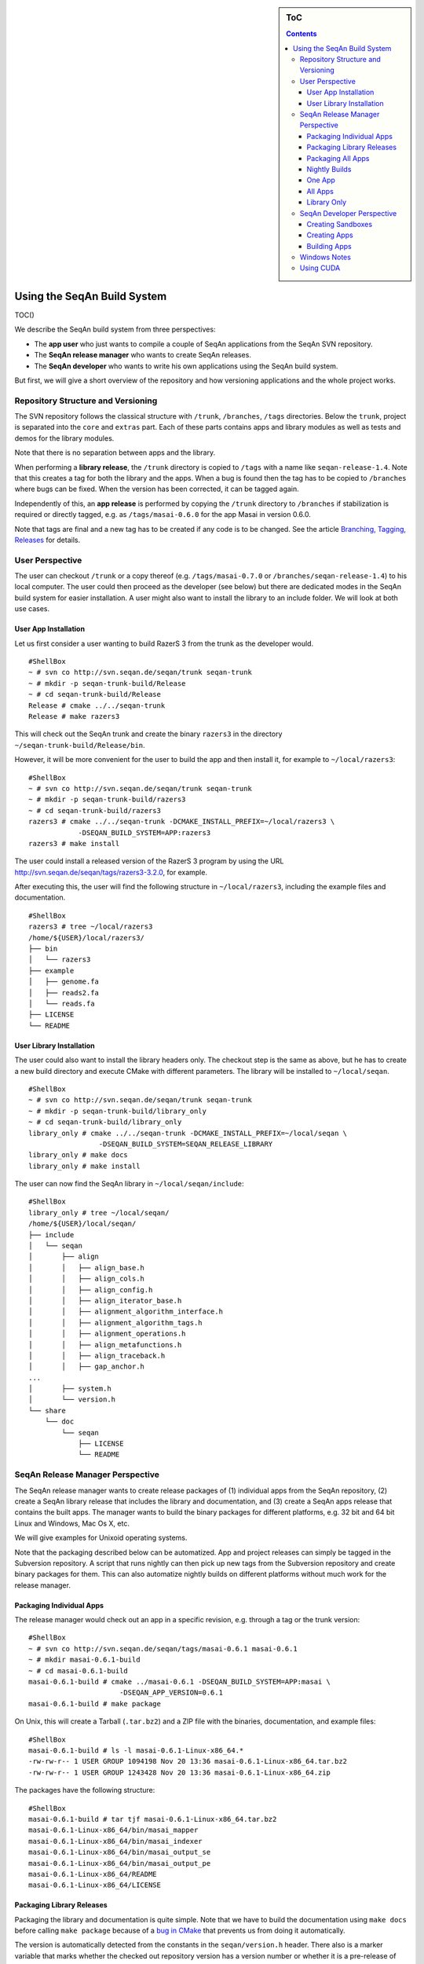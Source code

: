 .. sidebar:: ToC

   .. contents::


.. _build-manual-using-the-seqan-build-system:

Using the SeqAn Build System
----------------------------

TOC()

We describe the SeqAn build system from three perspectives:

-  The **app user** who just wants to compile a couple of SeqAn
   applications from the SeqAn SVN repository.
-  The **SeqAn release manager** who wants to create SeqAn releases.
-  The **SeqAn developer** who wants to write his own applications using
   the SeqAn build system.

But first, we will give a short overview of the repository and how
versioning applications and the whole project works.

Repository Structure and Versioning
~~~~~~~~~~~~~~~~~~~~~~~~~~~~~~~~~~~

The SVN repository follows the classical structure with ``/trunk``,
``/branches``, ``/tags`` directories. Below the ``trunk``, project is
separated into the ``core`` and ``extras`` part. Each of these parts
contains apps and library modules as well as tests and demos for the
library modules.

Note that there is no separation between apps and the library.

When performing a **library release**, the ``/trunk`` directory is
copied to ``/tags`` with a name like ``seqan-release-1.4``. Note that
this creates a tag for both the library and the apps. When a bug is
found then the tag has to be copied to ``/branches`` where bugs can be
fixed. When the version has been corrected, it can be tagged again.

Independently of this, an **app release** is performed by copying the
``/trunk`` directory to ``/branches`` if stabilization is required or
directly tagged, e.g. as ``/tags/masai-0.6.0`` for the app Masai in
version 0.6.0.

Note that tags are final and a new tag has to be created if any code is
to be changed. See the article `Branching, Tagging,
Releases <WhitePapers/BranchingTaggingReleases>`__ for details.

User Perspective
~~~~~~~~~~~~~~~~

The user can checkout ``/trunk`` or a copy thereof (e.g.
``/tags/masai-0.7.0`` or ``/branches/seqan-release-1.4``) to his local
computer. The user could then proceed as the developer (see below) but
there are dedicated modes in the SeqAn build system for easier
installation. A user might also want to install the library to an
include folder. We will look at both use cases.

User App Installation
^^^^^^^^^^^^^^^^^^^^^

Let us first consider a user wanting to build RazerS 3 from the trunk as
the developer would.

::

    #ShellBox
    ~ # svn co http://svn.seqan.de/seqan/trunk seqan-trunk
    ~ # mkdir -p seqan-trunk-build/Release
    ~ # cd seqan-trunk-build/Release
    Release # cmake ../../seqan-trunk
    Release # make razers3

This will check out the SeqAn trunk and create the binary ``razers3`` in
the directory ``~/seqan-trunk-build/Release/bin``.

However, it will be more convenient for the user to build the app and
then install it, for example to ``~/local/razers3``:

::

    #ShellBox
    ~ # svn co http://svn.seqan.de/seqan/trunk seqan-trunk
    ~ # mkdir -p seqan-trunk-build/razers3
    ~ # cd seqan-trunk-build/razers3
    razers3 # cmake ../../seqan-trunk -DCMAKE_INSTALL_PREFIX=~/local/razers3 \
                -DSEQAN_BUILD_SYSTEM=APP:razers3
    razers3 # make install

The user could install a released version of the RazerS 3 program by
using the URL http://svn.seqan.de/seqan/tags/razers3-3.2.0, for example.

After executing this, the user will find the following structure in
``~/local/razers3``, including the example files and documentation.

::

    #ShellBox
    razers3 # tree ~/local/razers3
    /home/${USER}/local/razers3/
    ├── bin
    │   └── razers3
    ├── example
    │   ├── genome.fa
    │   ├── reads2.fa
    │   └── reads.fa
    ├── LICENSE
    └── README

User Library Installation
^^^^^^^^^^^^^^^^^^^^^^^^^

The user could also want to install the library headers only. The
checkout step is the same as above, but he has to create a new build
directory and execute CMake with different parameters. The library will
be installed to ``~/local/seqan``.

::

    #ShellBox
    ~ # svn co http://svn.seqan.de/seqan/trunk seqan-trunk
    ~ # mkdir -p seqan-trunk-build/library_only
    ~ # cd seqan-trunk-build/library_only
    library_only # cmake ../../seqan-trunk -DCMAKE_INSTALL_PREFIX=~/local/seqan \
                     -DSEQAN_BUILD_SYSTEM=SEQAN_RELEASE_LIBRARY
    library_only # make docs
    library_only # make install

The user can now find the SeqAn library in ``~/local/seqan/include``:

::

    #ShellBox
    library_only # tree ~/local/seqan/
    /home/${USER}/local/seqan/
    ├── include
    │   └── seqan
    │       ├── align
    │       │   ├── align_base.h
    │       │   ├── align_cols.h
    │       │   ├── align_config.h
    │       │   ├── align_iterator_base.h
    │       │   ├── alignment_algorithm_interface.h
    │       │   ├── alignment_algorithm_tags.h
    │       │   ├── alignment_operations.h
    │       │   ├── align_metafunctions.h
    │       │   ├── align_traceback.h
    │       │   ├── gap_anchor.h
    ...
    │       ├── system.h
    │       └── version.h
    └── share
        └── doc
            └── seqan
                ├── LICENSE
                └── README

SeqAn Release Manager Perspective
~~~~~~~~~~~~~~~~~~~~~~~~~~~~~~~~~

The SeqAn release manager wants to create release packages of (1)
individual apps from the SeqAn repository, (2) create a SeqAn library
release that includes the library and documentation, and (3) create a
SeqAn apps release that contains the built apps. The manager wants to
build the binary packages for different platforms, e.g. 32 bit and 64
bit Linux and Windows, Mac Os X, etc.

We will give examples for Unixoid operating systems.

Note that the packaging described below can be automatized. App and
project releases can simply be tagged in the Subversion repository. A
script that runs nightly can then pick up new tags from the Subversion
repository and create binary packages for them. This can also automatize
nightly builds on different platforms without much work for the release
manager.

Packaging Individual Apps
^^^^^^^^^^^^^^^^^^^^^^^^^

The release manager would check out an app in a specific revision, e.g.
through a tag or the trunk version:

::

    #ShellBox
    ~ # svn co http://svn.seqan.de/seqan/tags/masai-0.6.1 masai-0.6.1
    ~ # mkdir masai-0.6.1-build
    ~ # cd masai-0.6.1-build
    masai-0.6.1-build # cmake ../masai-0.6.1 -DSEQAN_BUILD_SYSTEM=APP:masai \
                          -DSEQAN_APP_VERSION=0.6.1
    masai-0.6.1-build # make package

On Unix, this will create a Tarball (``.tar.bz2``) and a ZIP file with
the binaries, documentation, and example files:

::

    #ShellBox
    masai-0.6.1-build # ls -l masai-0.6.1-Linux-x86_64.*
    -rw-rw-r-- 1 USER GROUP 1094198 Nov 20 13:36 masai-0.6.1-Linux-x86_64.tar.bz2
    -rw-rw-r-- 1 USER GROUP 1243428 Nov 20 13:36 masai-0.6.1-Linux-x86_64.zip

The packages have the following structure:

::

    #ShellBox
    masai-0.6.1-build # tar tjf masai-0.6.1-Linux-x86_64.tar.bz2
    masai-0.6.1-Linux-x86_64/bin/masai_mapper
    masai-0.6.1-Linux-x86_64/bin/masai_indexer
    masai-0.6.1-Linux-x86_64/bin/masai_output_se
    masai-0.6.1-Linux-x86_64/bin/masai_output_pe
    masai-0.6.1-Linux-x86_64/README
    masai-0.6.1-Linux-x86_64/LICENSE

Packaging Library Releases
^^^^^^^^^^^^^^^^^^^^^^^^^^

Packaging the library and documentation is quite simple. Note that we
have to build the documentation using ``make docs`` before calling
``make package`` because of a `bug in
CMake <http://public.kitware.com/Bug/view.php?id=8438>`__ that prevents
us from doing it automatically.

The version is automatically detected from the constants in the
``seqan/version.h`` header. There also is a marker variable that marks
whether the checked out repository version has a version number or
whether it is a pre-release of the next version.

::

    #ShellBox
    ~ # svn co http://svn.seqan.de/seqan/trunk seqan-trunk
    ~ # mkdir -p seqan-trunk-build/release_library
    ~ # cd seqan-trunk-build/release_library
    release_library # cmake ../../seqan-trunk -DSEQAN_BUILD_SYSTEM=SEQAN_RELEASE_LIBRARY
    release_library # make docs
    release_library # make package

On Linux, this will build three archives:

::

    #ShellBox
    release_library # ls -l seqan-library-pre1.4.0-Linux.*
    -rw-rw-r-- 1 USER GROUP 3367876 Nov 20 13:57 seqan-library-pre1.4.0-Linux.deb
    -rw-rw-r-- 1 USER GROUP 2357465 Nov 20 13:57 seqan-library-pre1.4.0-Linux.tar.bz2
    -rw-rw-r-- 1 USER GROUP 5953550 Nov 20 13:57 seqan-library-pre1.4.0-Linux.zip

Let us look at the contents of one (they all contain the same files):

::

    #ShellBox
    release_library # dpkg --contents seqan-library-pre1.4.0-Linux.deb
    drwxrwxr-x root/root         0 2012-11-20 13:57 ./usr/
    drwxrwxr-x root/root         0 2012-11-20 13:57 ./usr/share/
    drwxrwxr-x root/root         0 2012-11-20 13:57 ./usr/share/seqan/
    drwxrwxr-x root/root         0 2012-11-20 13:57 ./usr/share/seqan/docs/
    drwxr-xr-x root/root         0 2012-11-20 13:57 ./usr/share/seqan/docs/html/
    -rw-r--r-- root/root      2012 2012-11-20 13:50 ./usr/share/seqan/docs/html/FUNCTION.prefix_Sum.html
    -rw-r--r-- root/root     24116 2012-11-20 13:50 ./usr/share/seqan/docs/html/SPEC_Super_Max_Repeats_Fast+_Iterator.html
    -rw-r--r-- root/root      1270 2012-11-20 13:50 ./usr/share/seqan/docs/html/MEMVAR_Triple_23i3.html
    ...
    -rw-r--r-- root/root      2940 2012-11-06 13:28 ./usr/share/doc/seqan/README
    -rw-r--r-- root/root      1517 2012-11-06 13:28 ./usr/share/doc/seqan/LICENSE
    drwxrwxr-x root/root         0 2012-11-20 13:57 ./usr/include/
    drwxrwxr-x root/root         0 2012-11-20 13:57 ./usr/include/seqan/
    drwxrwxr-x root/root         0 2012-11-20 13:57 ./usr/include/seqan/statistics/
    -rw-r--r-- root/root     24044 2012-11-06 13:28 ./usr/include/seqan/statistics/statistics_markov_model.h
    -rw-r--r-- root/root     15533 2012-11-06 13:28 ./usr/include/seqan/statistics/statistics_base.h
    drwxrwxr-x root/root         0 2012-11-20 13:57 ./usr/include/seqan/random/
    -rw-r--r-- root/root     15590 2012-11-06 13:28 ./usr/include/seqan/random/ext_MersenneTwister.h
    -rw-r--r-- root/root      4767 2012-11-06 13:28 ./usr/include/seqan/random/random_rng_functor.h
    -rw-r--r-- root/root      5810 2012-11-06 13:28 ./usr/include/seqan/random/random_uniform.h
    -rw-r--r-- root/root      4796 2012-11-06 13:28 ./usr/include/seqan/random/random_normal.h
    -rw-r--r-- root/root      3879 2012-11-06 13:28 ./usr/include/seqan/random/random_shuffle.h
    ...

Packaging All Apps
^^^^^^^^^^^^^^^^^^

It is simple to create a SeqAn Apps release:

::

    #ShellBox
    ~ # svn co http://svn.seqan.de/seqan/trunk seqan-trunk
    ~ # mkdir -p seqan-trunk-build/release_apps
    ~ # cd release_apps
    release_apps # cmake ../../seqan-trunk -DSEQAN_BUILD_SYSTEM=SEQAN_RELEASE_APPS
    release_apps # make package
    release_apps # ls -l seqan-apps-pre1.4.0-Linux*
    -rw-rw-r-- 1 USER GROUP 532 Nov 20 14:22 seqan-apps-pre1.4.0-Linux.deb
    -rw-rw-r-- 1 USER GROUP  42 Nov 20 14:22 seqan-apps-pre1.4.0-Linux.tar.bz2
    -rw-rw-r-- 1 USER GROUP  22 Nov 20 14:22 seqan-apps-pre1.4.0-Linux.zip

The contents of the archives is as follows:

::

    #ShellBox
    release_library # dpkg --contents seqan-apps-pre1.4.0-Linux.deb
     dpkg --contents seqan-apps-pre1.4.0-Linux.deb
    drwxrwxr-x root/root         0 2012-11-20 14:30 ./usr/
    drwxrwxr-x root/root         0 2012-11-20 14:30 ./usr/bin/
    -rwxr-xr-x root/root   2253741 2012-11-20 14:27 ./usr/bin/masai_mapper
    -rwxr-xr-x root/root    191351 2012-11-20 14:24 ./usr/bin/tree_recon
    -rwxr-xr-x root/root    349878 2012-11-20 14:26 ./usr/bin/param_chooser
    ...
    drwxrwxr-x root/root         0 2012-11-20 14:30 ./usr/share/
    drwxrwxr-x root/root         0 2012-11-20 14:30 ./usr/share/doc/
    drwxrwxr-x root/root         0 2012-11-20 14:30 ./usr/share/doc/tree_recon/
    drwxrwxr-x root/root         0 2012-11-20 14:30 ./usr/share/doc/tree_recon/example/
    -rw-r--r-- root/root       475 2012-11-20 13:32 ./usr/share/doc/tree_recon/example/example.dist
    -rw-r--r-- root/root        20 2012-11-20 13:32 ./usr/share/doc/tree_recon/README
    -rw-r--r-- root/root       843 2012-11-20 13:32 ./usr/share/doc/tree_recon/LICENSE
    ...
    drwxrwxr-x root/root         0 2012-11-20 14:30 ./usr/share/doc/razers3/
    drwxrwxr-x root/root         0 2012-11-20 14:30 ./usr/share/doc/razers3/example/
    -rw-r--r-- root/root       105 2012-11-06 13:28 ./usr/share/doc/razers3/example/reads2.fa
    -rw-r--r-- root/root       985 2012-11-06 13:28 ./usr/share/doc/razers3/example/genome.fa
    -rw-r--r-- root/root       105 2012-11-06 13:28 ./usr/share/doc/razers3/example/reads.fa
    -rw-r--r-- root/root     23338 2012-11-06 13:28 ./usr/share/doc/razers3/README
    -rw-r--r-- root/root      1044 2012-11-20 13:32 ./usr/share/doc/razers3/LICENSE

Nightly Builds
^^^^^^^^^^^^^^

It is also possible to create nightly builds of the library, all apps,
or individual apps. Simply define the CMake variable
``SEQAN_NIGHTLY_RELEASE`` to ``TRUE`` on the command line. In the
following examples, we skip the checkout step and simply show the CMake
and build steps:

One App
^^^^^^^

::

    #ShellBox
    masai-build # cmake ../masai-0.6.1 -DSEQAN_BUILD_SYSTEM=APP:masai \
                          -DSEQAN_NIGHTLY_RELEASE=TRUE
    masai-build # make package
    masai-build # ls -l masai-20121120-Linux-x86_64.*
    -rw-rw-r-- 1 USER GROUP 1091927 Nov 20 14:11 masai-20121120-Linux-x86_64.tar.bz2
    -rw-rw-r-- 1 USER GROUP 1241259 Nov 20 14:11 masai-20121120-Linux-x86_64.zip
    masai-build # tar tjf masai-20121120-Linux-x86_64.tar.bz2
    masai-20121120-Linux-x86_64/bin/masai_mapper
    masai-20121120-Linux-x86_64/bin/masai_indexer
    masai-20121120-Linux-x86_64/bin/masai_output_se
    masai-20121120-Linux-x86_64/bin/masai_output_pe
    masai-20121120-Linux-x86_64/README
    masai-20121120-Linux-x86_64/LICENSE

All Apps
^^^^^^^^

::

    #ShellBox
    release_apps # cmake ../../seqan-trunk -DSEQAN_BUILD_SYSTEM=SEQAN_RELEASE_APPS \
                     -DSEQAN_NIGHTLY_RELEASE=TRUE
    release_apps # make package
    release_apps #  ls -l seqan-apps-20121120-*
    -rw-rw-r-- 1 USER GROUP 10232442 Nov 20 14:37 seqan-apps-20121120-Linux.deb
    -rw-rw-r-- 1 USER GROUP  8847407 Nov 20 14:37 seqan-apps-20121120-Linux.tar.bz2
    -rw-rw-r-- 1 USER GROUP 10266596 Nov 20 14:37 seqan-apps-20121120-Linux.zip

Library Only
^^^^^^^^^^^^

::

    #ShellBox
    release_library # cmake ../../seqan-trunk -DSEQAN_BUILD_SYSTEM=SEQAN_RELEASE_LIBRARY \
                        -DSEQAN_NIGHTLY_RELEASE=TRUE
    release_library # make docs
    release_library # make package
    release_library # ls -l seqan-library-20121120-*
    -rw-rw-r-- 1 USER GROUP 3368034 Nov 20 14:07 seqan-library-20121120-Linux.deb
    -rw-rw-r-- 1 USER GROUP 2356769 Nov 20 14:07 seqan-library-20121120-Linux.tar.bz2
    -rw-rw-r-- 1 USER GROUP 5955755 Nov 20 14:06 seqan-library-20121120-Linux.zip

SeqAn Developer Perspective
~~~~~~~~~~~~~~~~~~~~~~~~~~~

SeqAn developers want to develop their own applications using SeqAn.
When they want to use the SeqAn build system, they can follow these
instructions to (1) setup their sandbox, (2) setup their apps in their
sandbox and later ``core``/``extras``, and (3) create releases of the
applications.

Creating Sandboxes
^^^^^^^^^^^^^^^^^^

Creating sandboxes is easy with the ``util/skel.py`` script (also see
`How To: Use the Code Generator <HowTo/UseTheCodeGenerator>`__).

::

    #ShellBox
    seqan # ./util/bin/skel.py repository sandbox/my_sandbox

We will not go into detail on the structure of generated CMakeLists.txt
files.

Creating Apps
^^^^^^^^^^^^^

Simply use the ``util/skel.py`` script (also see `How To: Use the Code
Generator <HowTo/UseTheCodeGenerator>`__).

::

    #ShellBox
    seqan-trunk # ./util/bin/skel.py app my_app sandbox/my_sandbox

This will generate a ``CMakeLists.txt`` file in
``sandbox/my_sandbox/apps/my_app``. Since you will have to adjust the
file to your project, let us have a look at the file in detail. You can
look up details in the `CMake
documentation <http://www.cmake.org/cmake/help/v2.8.8/cmake.htm>`__ in
case that some CMake functions are not clear to you.

The file starts out with a header describing where the file lives and
what it is for. This is useful when having many CMakeLists.txt files
open and you want to quickly identifyin the file in the current window.

::

    #sh
    # ===========================================================================
    #                  SeqAn - The Library for Sequence Analysis
    # ===========================================================================
    # File: /sandbox/my_sandbox/apps/my_app/CMakeLists.txt
    #
    # CMakeLists.txt file for my_app.
    # ===========================================================================

    cmake_minimum_required (VERSION 2.8.2)
    project (sandbox_my_sandbox_apps_my_app)
    message (STATUS "Configuring sandbox/my_sandbox/apps/my_app")

Then comes the section that searches for the app's dependencies. By
default, the app only depends on the package SeqAn. By setting the
variable ``SEQAN_FIND_DEPENDENCIES``, we can configure which
dependencies the call to ``find_package (SeqAn REQUIRED)`` will try to
find. See the `documentatio of
FindSeqAn.cmake <WhitePapers/FindSeqAnCMake>`__ for more details.

::

    #sh
    # ----------------------------------------------------------------------------
    # Dependencies
    # ----------------------------------------------------------------------------

    # Search SeqAn and select dependencies.
    set (SEQAN_FIND_DEPENDENCIES NONE)
    find_package (SeqAn REQUIRED)

The call to ``find_package (SeqAn REQUIRED)`` will then set the
following variables that we will then use below to add the correct
parameters to the compiler and linker.

-  ``SEQAN_INCLUDE_DIRS``: Required include directories for the headers.
   Pass to ``include_directories()``
-  ``SEQAN_DEFINITIONS``: Additional precompiler macros to pass to the
   compiler. Pass to ``add_definitions()``
-  ``SEQAN_CXX_FLAGS``: Additional C++ compiler flags. Extend
   ``CMAKE_CXX_FLAGS`` by this list.
-  ``SEQAN_LIBRARIES``: The libraries to link against. Pass to
   ``target_link_libraries()`` for each target.

We then need one ``add_executable()`` call for each program executable
that we want to build. We also need to link the libraries into the
program.

::

    #sh
    # ----------------------------------------------------------------------------
    # Build Setup
    # ----------------------------------------------------------------------------

    # Add CXX flags found by find_package(SeqAn).
    set (CMAKE_CXX_FLAGS ${CMAKE_CXX_FLAGS} ${SEQAN_CXX_FLAGS})

    # Add include directories.
    include_directories (${SEQAN_INCLUDE_DIRS})

    # Add definitions set by find_package(SeqAn).
    add_definitions (${SEQAN_DEFINITIONS})

    # Update the list of file names below if you add source files to your application.
    add_executable (dfi dfi.cpp)

    # Add dependencies found by find_package(SeqAn).
    target_link_libraries (dfi ${SEQAN_LIBRARIES})

We then configure the app for installation. Note that this is a distinct
step than configuring CPack for packaging. The following controls which
files to copy when calling ``make install``. CPack will use the result
of ``make install`` for creating its packages.

We first call ``seqan_setup_install_vars()`` (to set the variable
``SEQAN_PREFIX_SHARE_DOC``. This is required for installing
documentation and example files to ``share/${PROGRAM_NAME}`` when
building multiple apps and directly to the current directory ``.`` when
building only one app.

The macro ``seqan_setup_install_vars`` is specific to the SeqAn build
system.

The ``util/skel.py`` script will create files ``LICENSE`` and ``README``
for you. If you want to include additional files then you should use one
of the given ``install()`` calls. Install documentation to
``${SEQAN_PREFIX_SHARE_DOC}`` and examples to
``${SEQAN_PREFIX_SHARE_DOC}/example``.

::

    #sh
    # ----------------------------------------------------------------------------
    # Installation
    # ----------------------------------------------------------------------------

    # Set variables for installing, depending on the selected build type.
    if (NOT SEQAN_PREFIX_SHARE_DOC)
      seqan_setup_install_vars (dfi)
    endif (NOT SEQAN_PREFIX_SHARE_DOC)

    # Install dfi in ${PREFIX}/bin directory
    install (TARGETS dfi
             DESTINATION bin)

    # Install non-binary files for the package to "." for app builds and
    # ${PREFIX}/share/doc/dfi for SeqAn release builds.
    install (FILES LICENSE
                   README
             DESTINATION ${SEQAN_PREFIX_SHARE_DOC})
    #install (FILES example/example.txt
    #         DESTINATION ${SEQAN_PREFIX_SHARE_DOC}/example)

Then, we can use the macro ``seqan_add_app_test()`` from the SeqAn build
system to register app tests. If you want to add an app test for your
program then simply uncomment the ``seqan_add_app_test()`` call and
follow the instructions in `How To: Write App
Tests <HowTo/WriteAppTests>`__ to write such an app test.

::

    #sh
    # ----------------------------------------------------------------------------
    # App Test
    # ----------------------------------------------------------------------------

    #seqan_add_app_test(dfi)

Finally, we configure the application packaging system for building
individual apps.

::

    #sh
    # ----------------------------------------------------------------------------
    # CPack Install
    # ----------------------------------------------------------------------------

    if (SEQAN_BUILD_SYSTEM STREQUAL "APP:my_app")
      set (CPACK_PACKAGE_NAME "my_app")
      set (CPACK_PACKAGE_DESCRIPTION_SUMMARY "My App - Catch Summary")
      set (CPACK_DEBIAN_PACKAGE_MAINTAINER "Your Name <your.name@example.com>")
      set (CPACK_PACKAGE_VENDOR "SeqAn Team, FU Berlin")

      seqan_configure_cpack_app(my_app "My App")
    endif (SEQAN_BUILD_SYSTEM STREQUAL "APP:my_app")

Building Apps
^^^^^^^^^^^^^

Simply use CMake to generate project files for the whole SeqAn
repository and your sandbox. Let us say that we want to build the app
``my_app`` in your sandbox:

::

    #ShellBox
    ~ # mkdir -p seqan-trunk-build/Release
    ~ # cd seqan-trunk-build/Release
    Release # cmake ../../seqan-trunk
    Release # make my_app

Note that the default build type is the Release mode. The binaries will
be built with optimization and without debug symbols. To build apps with
debug symbols and without optimization with Makefiles, use the CMake
paraemter ``-DCMAKE_BUILD_TYPE=Debug``. When using IDE files such as for
Xcode, you can select the optimization state from within the IDE.

::

    #ShellBox
    Release # cd ../..
    ~ # mkdir -p seqan-trunk-build/Debug
    ~ # cd seqan-trunk-build/Debug
    Debug # cmake ../../seqan-trunk
    Debug # make my_app

Windows Notes
~~~~~~~~~~~~~

The descriptions above apply to Linux/Mac systems. On Windows, things
are only slightly different:

-  There are packages available that provide the ``svn.exe`` command
   line client or users might use the GUI client
   `TortoiseSVN <http://tortoisesvn.net/>`__.
-  The ``mkdir`` command differs slightly (the ``-p`` parameter can be
   omitted).
-  Instead of using the backslash ``\`` two split one command over two
   lines in the Command Prompt, we have to use the Windows equivalent
   ``^``.
-  The ``cmake`` command line program is also available for Windows.

The main difference is that when building with the Visual Studio tools,
one does not use ``make`` for building applications. When developing,
users can simply open the generated Visual Studio ``*.sln`` solution
files and then use Visual Studio for building the applications. When
packaging, users can use the ``msbuild`` command as described below.

As an example, we adapt the description of creating an application
release for Masai on Windows. The next steps are typed into the Command
Prompt (`MenuTrace[Start,All Programs,Accessories,Command
Prompt) <MenuTrace[Start,All Programs,Accessories,Command Prompt)>`__.

::

    #ShellBox
    C:\> svn co http://svn.seqan.de/seqan/tags/masai-0.6.1 masai-0.6.1
    C:\> mkdir masai-0.6.1-build
    C:\> cd masai-0.6.1-build
    C:\masai-0.6.1-build> cmake ..\masai-0.6.1 -DSEQAN_BUILD_SYSTEM=APP:masai ^
                           -DSEQAN_APP_VERSION=0.6.1

So far, the only difference to the Unix descriptions is the using
backslashes instead of forward slashes for paths. You can then open the
generated ``seqan.sln`` file in ``C:\masai-0.6.1-build`` with Visual
studio and build the packages from there.

Alternatively, ``msbuild`` can be used. This program is only available
when using the Visual Studio Command Prompt. For Visual Studio 2010, you
can start it through the start menu as follows:
`MenuTrace(Start,Programs,Microsoft Visual Studio 2010,Visual Studio
Tools,Visual Studio Command Prompt
(2010)) <MenuTrace(Start,Programs,Microsoft Visual Studio 2010,Visual Studio Tools,Visual Studio Command Prompt (2010))>`__.
For other Visual Studio versions, the path is similar. If you want 64
bit builds then you have to start `MenuTrace(Visual Studio x64 Win64
Command Prompt
(2010)) <MenuTrace(Visual Studio x64 Win64 Command Prompt (2010))>`__.

::

    #ShellBox
    C:\> cd masai-0.6.1-build
    C:\masai-0.6.1-build> msbuild /p:Configuration=Release PACKAGE.vcxproj

This will create a ZIP file with the app build of Masai.

Note that you could also input the first part of commands from this
example into the Visual Studio Command Prompt.

Using CUDA
~~~~~~~~~~

To use cuda, simply insert the following section into your
``CMakeLists.txt`` behind the Dependencies section.

This consists of the following step:

#. Find CUDA package

| ``2. If CUDA could not be found then stop.``
| ``3. Disabling propagating host flags to the cuda compiler, some visual studio configuration.``
| ``4. Removing the ``\ ``-pedantic``\ `` flag from the compiler flags.``
| ``5. Register ``\ ``.cu``\ `` as the extension for C++ files, required for linking.``
| ``6. Register the include directory for the ``\ ``cut``\ `` (CUDA Toolkit) library.``

::

    #sh
    # ----------------------------------------------------------------------------
    # CUDA Setup
    # ----------------------------------------------------------------------------

    # The CUDA setup is a bit verbose so it gets its own section.

    # Search for CUDA.
    find_package (CUDA)

    # Stop here if we cannot find CUDA.
    if (NOT CUDA_FOUND)
        message (STATUS "  CUDA not found, not building cuda_ex.")
        return ()
    endif (NOT CUDA_FOUND)

    # Set CUDA options.
    set (CUDA_PROPAGATE_HOST_FLAGS OFF)
    set (CUDA_ATTACH_VS_BUILD_RULE_TO_CUDA_FILE OFF)
    # Remove -pedantic flag.
    string (REGEX REPLACE "\\-pedantic" ""
            CUDA_CXX_FLAGS ${CUDA_NVCC_FLAGS} ${CMAKE_CXX_FLAGS})

    # Enable .cu as a CXX source file extension for linking.
    list (APPEND CMAKE_CXX_SOURCE_FILE_EXTENSIONS "cu")
    # Add CUT include directories for CUDA.
    cuda_include_directories(${CUDA_CUT_INCLUDE_DIR})

.. raw:: mediawiki

   {{TracNotice|{{PAGENAME}}}}

